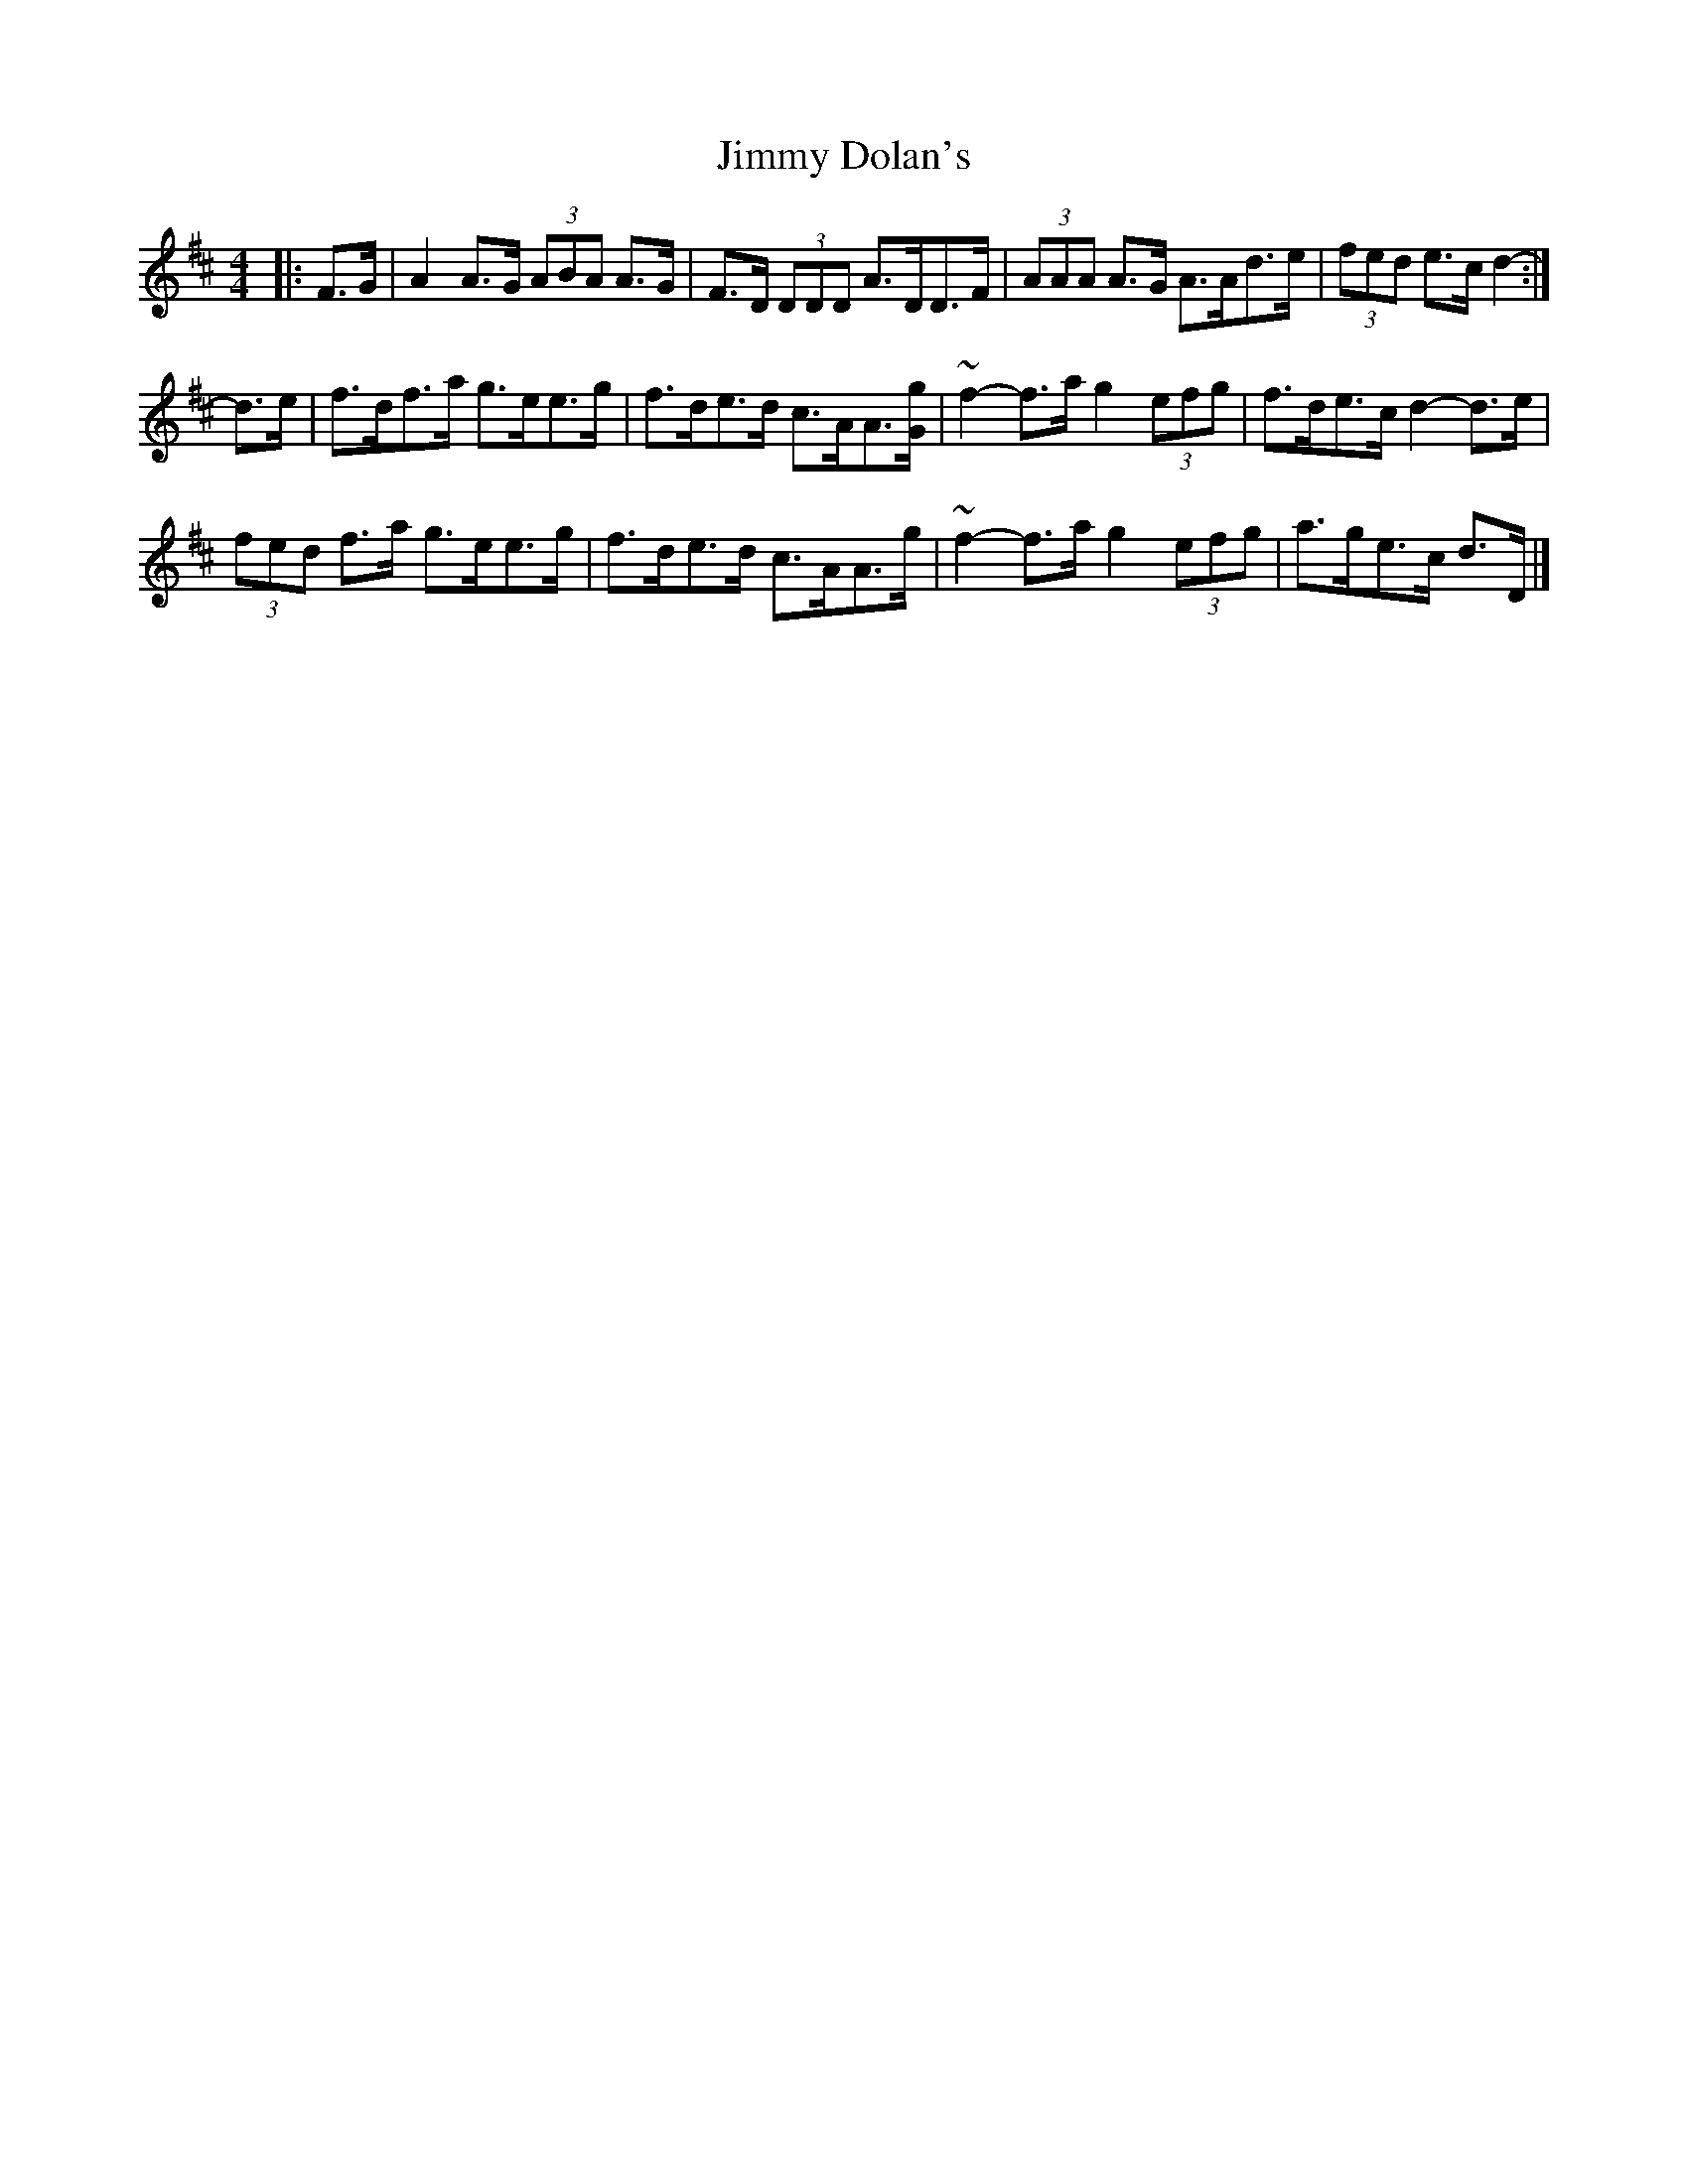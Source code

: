 X: 1
T: Jimmy Dolan's
Z: ceolachan
S: https://thesession.org/tunes/13719#setting24412
R: strathspey
M: 4/4
L: 1/8
K: Dmaj
|: F>G |A2 A>G (3ABA A>G | F>D (3DDD A>DD>F |\
(3AAA A>G A>Ad>e | (3fed e>c d2- :|
d>e |f>df>a g>ee>g | f>de>d c>AA>[Gg] |\
~f2-f>a g2 (3efg | f>de>c d2- d>e |
(3fed f>a g>ee>g | f>de>d c>AA>g |\
~f2-f>a g2 (3efg | a>ge>c d>D |]
